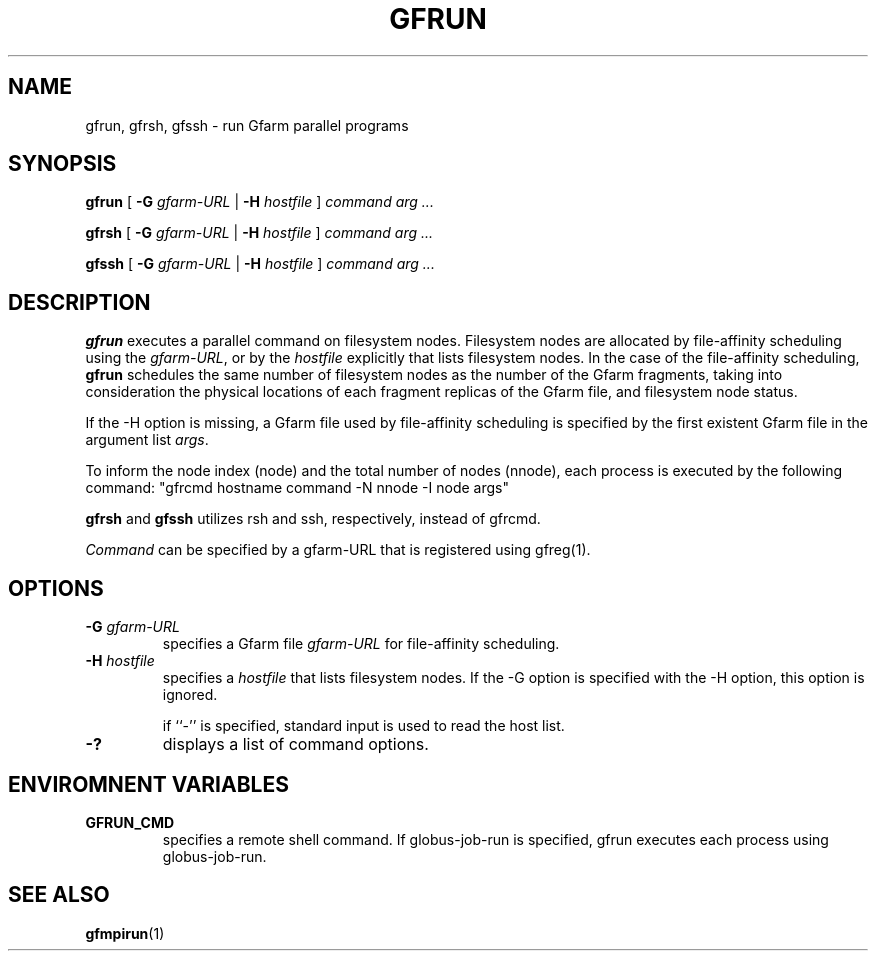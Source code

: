 .\" This manpage has been automatically generated by docbook2man 
.\" from a DocBook document.  This tool can be found at:
.\" <http://shell.ipoline.com/~elmert/comp/docbook2X/> 
.\" Please send any bug reports, improvements, comments, patches, 
.\" etc. to Steve Cheng <steve@ggi-project.org>.
.TH "GFRUN" "1" "18 March 2003" "Gfarm" ""
.SH NAME
gfrun, gfrsh, gfssh \- run Gfarm parallel programs
.SH SYNOPSIS

\fBgfrun\fR [ \fB-G \fIgfarm-URL\fB\fR | \fB-H \fIhostfile\fB\fR ] \fB\fIcommand\fB\fR \fB\fIarg\fB\fR\fI ...\fR


\fBgfrsh\fR [ \fB-G \fIgfarm-URL\fB\fR | \fB-H \fIhostfile\fB\fR ] \fB\fIcommand\fB\fR \fB\fIarg\fB\fR\fI ...\fR


\fBgfssh\fR [ \fB-G \fIgfarm-URL\fB\fR | \fB-H \fIhostfile\fB\fR ] \fB\fIcommand\fB\fR \fB\fIarg\fB\fR\fI ...\fR

.SH "DESCRIPTION"
.PP
\fBgfrun\fR executes a parallel command on filesystem nodes.
Filesystem nodes are allocated by file-affinity scheduling using the
\fIgfarm-URL\fR, or by the \fIhostfile\fR explicitly that lists
filesystem nodes.  In the case of the file-affinity scheduling,
\fBgfrun\fR schedules the same number of filesystem nodes as the
number of the Gfarm fragments, taking into consideration the physical
locations of each fragment replicas of the Gfarm file, and filesystem
node status.
.PP
If the -H option is missing, a Gfarm file used by file-affinity
scheduling is specified by the first existent Gfarm file in the
argument list \fIargs\fR.
.PP
To inform the node index (node) and the total number of nodes
(nnode), each process is executed by the following command:
"gfrcmd hostname command -N nnode -I node args"
.PP
\fBgfrsh\fR and \fBgfssh\fR utilizes rsh and ssh, respectively,
instead of gfrcmd.
.PP
\fICommand\fR can be specified by a gfarm-URL that is registered using
gfreg(1).
.SH "OPTIONS"
.TP
\fB-G \fIgfarm-URL\fB\fR
specifies a Gfarm file \fIgfarm-URL\fR for file-affinity scheduling.
.TP
\fB-H \fIhostfile\fB\fR
specifies a \fIhostfile\fR that lists filesystem nodes.  If the -G
option is specified with the -H option, this option is ignored.

if ``-'' is specified, standard input is used to read the host list.
.TP
\fB-?\fR
displays a list of command options.
.SH "ENVIROMNENT VARIABLES"
.TP
\fBGFRUN_CMD\fR
specifies a remote shell command.  If globus-job-run is specified,
gfrun executes each process using globus-job-run.
.SH "SEE ALSO"
.PP
\fBgfmpirun\fR(1)
